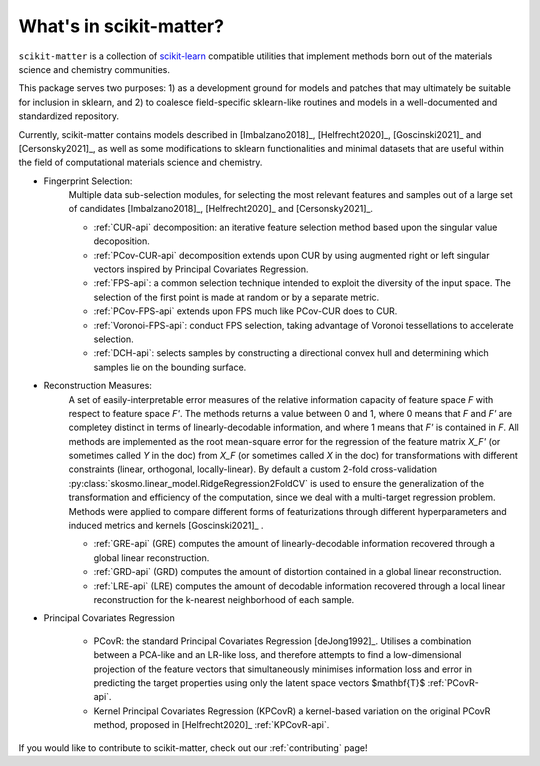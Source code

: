 What's in scikit-matter?
========================

``scikit-matter`` is a collection of `scikit-learn <https://scikit.org/>`_
compatible utilities that implement methods born out of the materials science
and chemistry communities.

This package serves two purposes: 1) as a development ground for models and patches that may ultimately be suitable for inclusion
in sklearn, and 2) to coalesce field-specific sklearn-like routines and models in
a well-documented and standardized repository.

Currently, scikit-matter contains models described in [Imbalzano2018]_, [Helfrecht2020]_, [Goscinski2021]_ and [Cersonsky2021]_, as well
as some modifications to sklearn functionalities and minimal datasets that are useful within the field
of computational materials science and chemistry.



- Fingerprint Selection:
   Multiple data sub-selection modules, for selecting the most relevant features and samples out of a large set of candidates [Imbalzano2018]_, [Helfrecht2020]_ and [Cersonsky2021]_.

   * :ref:`CUR-api` decomposition: an iterative feature selection method based upon the singular value decoposition.
   * :ref:`PCov-CUR-api` decomposition extends upon CUR by using augmented right or left singular vectors inspired by Principal Covariates Regression.
   * :ref:`FPS-api`: a common selection technique intended to exploit the diversity of the input space. The selection of the first point is made at random or by a separate metric.
   * :ref:`PCov-FPS-api` extends upon FPS much like PCov-CUR does to CUR.
   * :ref:`Voronoi-FPS-api`: conduct FPS selection, taking advantage of Voronoi tessellations to accelerate selection.
   * :ref:`DCH-api`: selects samples by constructing a directional convex hull and determining which samples lie on the bounding surface.

- Reconstruction Measures:
   A set of easily-interpretable error measures of the relative information capacity of feature space `F` with respect to feature space `F'`.
   The methods returns a value between 0 and 1, where 0 means that `F` and `F'` are completey distinct in terms of linearly-decodable information, and where 1 means that `F'` is contained in `F`.
   All methods are implemented as the root mean-square error for the regression of the feature matrix `X_F'` (or sometimes called `Y` in the doc) from `X_F` (or sometimes called `X` in the doc) for transformations with different constraints (linear, orthogonal, locally-linear).
   By default a custom 2-fold cross-validation :py:class:`skosmo.linear_model.RidgeRegression2FoldCV` is used to ensure the generalization of the transformation and efficiency of the computation, since we deal with a multi-target regression problem.
   Methods were applied to compare different forms of featurizations through different hyperparameters and induced metrics and kernels [Goscinski2021]_ .

   * :ref:`GRE-api` (GRE) computes the amount of linearly-decodable information recovered through a global linear reconstruction.
   * :ref:`GRD-api` (GRD) computes the amount of distortion contained in a global linear reconstruction. 
   * :ref:`LRE-api` (LRE) computes the amount of decodable information recovered through a local linear reconstruction for the k-nearest neighborhood of each sample.

- Principal Covariates Regression

   * PCovR: the standard Principal Covariates Regression [deJong1992]_. Utilises a combination between a PCA-like and an LR-like loss, and therefore attempts to find a low-dimensional projection of the feature vectors that simultaneously minimises information loss and error in predicting the target properties using only the latent space vectors $\mathbf{T}$ :ref:`PCovR-api`.
   * Kernel Principal Covariates Regression (KPCovR) a kernel-based variation on the original PCovR method, proposed in [Helfrecht2020]_ :ref:`KPCovR-api`.
  
If you would like to contribute to scikit-matter, check out our :ref:`contributing` page!
